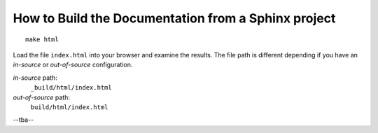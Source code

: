 .. $Id$


====================================================================
How to Build the Documentation from a Sphinx project
====================================================================

::

	make html

Load the file ``index.html`` into your browser and examine the results.
The file path is different depending if you have an *in-source* or 
*out-of-source* configuration.


.. index:: in-source configuration
.. index:: out-of-source configuration

*in-source* path:
	``_build/html/index.html``
*out-of-source* path:
	``build/html/index.html``

--tba--
